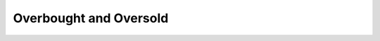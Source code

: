 Overbought and Oversold
==========================================

.. seealso::
  Init Function::

    from indicator.technology.countertrend import *
    import tushare as ts
    pro = ts.pro_api('59e1f90437c021fb31c99c20d08493070f17305afe606fdf0ef89f37')
    df = pro.daily(ts_code='000837.SZ', start_date='20180701', end_date='20190718')
    df['volume'] = df['vol']
    df.tail()
    dp = pro.daily(ts_code='000001.SZ', start_date='20180701', end_date='20190718')
    dp.tail()

.. py:function:: CCI(df, N=14)
  :module: indicator.technology.countertrend

  :param df: DataFrame
  :param N: 天数
  :return:
    :TYP: (最高价+最低价+收盘价)/3
    :CCI: (TYP-TYP的N日简单移动平均)/(0.015*TYP的N日平均绝对偏差)

  .. note::
    商品路径指标

    #. CCI 为正值时，视为多头市场；为负值时，视为空头市场
    #. 常态行情时，CCI 波动于±100 的间；强势行情，CCI 会超出±100
    #. CCI>100 时，买进，直到CCI<100 时，卖出
    #. CCI<-100 时，放空，直到CCI>-100 时，回补

.. py:function:: KDJ(df, N=9, M1=3, M2=3)
  :module: indicator.technology.countertrend

  :param df: DataFrame
  :param N: 天数
  :param M1: 天数
  :param M2: 天数
  :return:
    :K: RSV的M1日[1日权重]移动平均
    :D: K的M2日[1日权重]移动平均
    :J: 3*K-2*D

  .. note::
    随机指标

    #. 指标>80 时，回档机率大；指标<20时，反弹机率大
    #. K在20左右向上交叉D时，视为买进信号
    #. K在80左右向下交叉D时，视为卖出信号
    #. J>100 时，股价易反转下跌；J<0 时，股价易反转上涨
    #. KDJ 波动于50左右的任何信号，其作用不大

.. py:function:: MFT(df, N=9)
  :module: indicator.technology.countertrend

  :param df: DataFrame
  :param N: 资金流量
  :return:
    :MFI: 如果TYP>1日前的TYP,返回TYP*成交量(手),否则返回0的N日累和/如果TYP<1日前的TYP,返回TYP*成交量(手),否则返回0的N日累和输出资金流量指标:100-(100/(1+V1))

  .. note::
    资金流量指标

    #. MFI>80 为超买，当其回头向下跌破80 时，为短线卖出时机
    #. MFI<20 为超卖，当其回头向上突破20 时，为短线买进时机
    #. MFI>80，而产生背离现象时，视为卖出信号
    #. MFI<20，而产生背离现象时，视为买进信号

.. py:function:: MTM(df, N=12, M=6)
  :module: indicator.technology.countertrend

  :param df: DataFrame
  :param N: 资金流量
  :param M: 间隔天数，也是求移动平均的天数，一般取6
  :rtype: pandas DataFrame

  .. note::
    动量线

    #. MTM从下向上突破MTMMA，买入信号
    #. MTM从上向下跌破MTMMA，卖出信号
    #. 股价续创新高，而MTM未配合上升，意味上涨动力减弱
    #. 股价续创新低，而MTM未配合下降，意味下跌动力减弱
    #. 股价与MTM在低位同步上升，将有反弹行情；反之，从高位同步下降，将有回落走势

.. py:function:: KD(df, N=9, M1=3, M2=3)
  :module: indicator.technology.countertrend

  :param df: DataFrame
  :param N: 天
  :param M1: 天
  :param M2: 天
  :param M: 资金流量
  :rtype: pandas DataFrame

  .. note::
    随机指标

.. py:function:: SKDJ(df, N=9, M=3)
  :module: indicator.technology.countertrend

  :param df: DataFrame
  :param N: 天
  :param M: 天
  :rtype: pandas DataFrame

  .. note::
    慢速随机指标

    #. 指标>80 时，回档机率大；指标<20 时，反弹机率大
    #. K在20左右向上交叉D时，视为买进信号
    #. K在80左右向下交叉D时，视为卖出信号
    #. SKDJ波动于50左右的任何讯号，其作用不大


.. py:function:: UDL(df, N1=3, N2=5, N3=10, N4=20, M=6)
  :module: indicator.technology.countertrend

  :param df: DataFrame
  :param N1: 天
  :param N2: 天
  :param N3: 天
  :param N4: 天
  :param M: 天移动平均
  :rtype: pandas DataFrame

  .. note::
    引力线

    #. 本指标的超买超卖界限值随个股不同而不同，使用者应自行调整
    #. 使用时，可列出一年以上走势图，观察其常态性分布范围，然后用参考线设定其超买超卖范围通常UDL 高于某个极限时，短期股价会下跌；UDL 低于某个极限时，短期股价会上涨
    #. 本指标可设参考线


.. py:function:: WR(df, N=10, N1=6)
  :module: indicator.technology.countertrend

  :param df: DataFrame
  :param N: 威廉指标
  :param N1: 威廉指标
  :rtype: pandas DataFrame

  .. note::
    威廉指标

    #. WR波动于0 - 100，100置于顶部，0置于底部
    #. 本指标以50为中轴线，高于50视为股价转强；低于50视为股价转弱
    #. 本指标高于20后再度向下跌破20，卖出；低于80后再度向上突破80，买进
    #. WR连续触底3 - 4次，股价向下反转机率大；连续触顶3 - 4次，股价向上反转机率大

.. py:function:: LWR(df, N=9, M1=3, M2=3)
  :module: indicator.technology.countertrend

  :param df: DataFrame
  :param N: 指数移动平均
  :param M1: 指数移动平均
  :param M1: 指数移动平均
  :rtype: pandas DataFrame

  .. note::
    威廉指标

.. py:function:: BIASQL(df, N=6, M=6)
  :module: indicator.technology.countertrend

  :param df: DataFrame
  :param N: 乖离率
  :param M: 平均乖离率
  :rtype: pandas DataFrame

  .. note::
    乖离率-传统版

.. py:function:: BIAS(df, N1=6, N2=12, N3=24)
  :module: indicator.technology.countertrend

  :param df: DataFrame
  :param N1: 乖离率
  :param N2: 乖离率
  :param N3: 乖离率
  :rtype: pandas DataFrame

  .. note::
    乖离率

    #. 本指标的乖离极限值随个股不同而不同，使用者可利用参考线设定，固定其乖离范围
    #. 当股价的正乖离扩大到一定极限时，股价会产生向下拉回的作用力
    #. 当股价的负乖离扩大到一定极限时，股价会产生向上拉升的作用力
    #. 本指标可设参考线

.. py:function:: BIAS36(df, M=6)
  :module: indicator.technology.countertrend

  :param df: DataFrame
  :param M: 移动平均
  :rtype: pandas DataFrame

  .. note::
    三六乖离

    #. 本指标的乖离极限值随个股不同而不同，使用者可利用参考线设定，固定其乖离范围。※一般6-12BIAS信号的可靠度比3-6BIAS佳
    #. 当股价的正乖离扩大到一定极限时，股价会产生向下拉回的作用力
    #. 当股价的负乖离扩大到一定极限时，股价会产生向上拉升的作用力
    #. 本指标可设参考线

.. py:function:: ADTM(df, N=23, M=8)
  :module: indicator.technology.countertrend

  :param df: DataFrame
  :param N: 天
  :param M: 移动平均
  :rtype: pandas DataFrame

  .. note::
    动态买卖气指标

    #. 该指标在+1到-1之间波动
    #. 低于-0.5时为很好的买入点,高于+0.5时需注意风险

.. py:function:: ATR(df, N=14)
  :module: indicator.technology.countertrend

  :param df: DataFrame
  :param N: 移动平均
  :rtype: pandas DataFrame

  .. note::
    真实波幅

    * 算法：今日振幅、今日最高与昨收差价、今日最低与昨收差价中的最大值，为真实波幅，求真实波幅的N日移动平均
    * 参数：N　天数，一般取14

.. py:function:: DKX(df, M=10)
  :module: indicator.technology.countertrend

  :param df: DataFrame
  :param M: 移动平均
  :rtype: pandas DataFrame

  .. note::
    多空线

    #. 当多空线上穿其均线时为买入信号
    #. 当多空线下穿其均线时为卖出信号

.. py:function:: TAPI(df, dp, M=6)
  :module: indicator.technology.countertrend

  :param df: DataFrame
  :param dp: DataFrame
  :param M: TAPI
  :rtype: pandas DataFrame

  .. note::
    多空线

    #. 先界定TAPI长期以来经常性的高低极限值，当TAPI触及顶端极限时，股价可能形成头部当TAPI触及底端极限时，股价可能形成底部
    #. 行情上涨，TAPI应伴随上涨；若不升反跌，则近期内将面临回档
    #. 先前大盘量缩下跌，当其回升时，TAPI值却持续下跌，可视为买入信号


